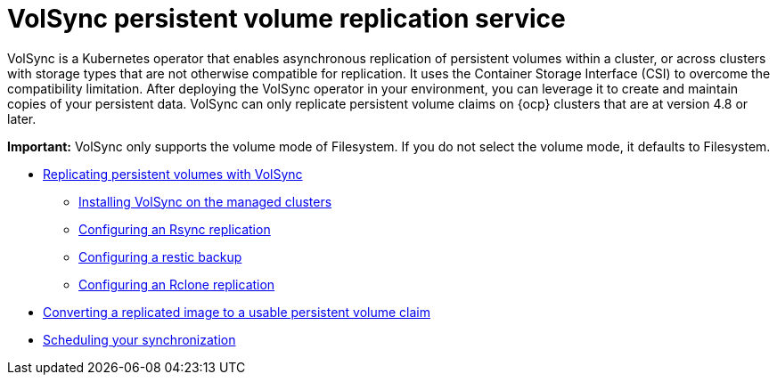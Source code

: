 [#volsync]
= VolSync persistent volume replication service

VolSync is a Kubernetes operator that enables asynchronous replication of persistent volumes within a cluster, or across clusters with storage types that are not otherwise compatible for replication. It uses the Container Storage Interface (CSI) to overcome the compatibility limitation. After deploying the VolSync operator in your environment, you can leverage it to create and maintain copies of your persistent data. VolSync can only replicate persistent volume claims on {ocp} clusters that are at version 4.8 or later.

*Important:* VolSync only supports the volume mode of Filesystem. If you do not select the volume mode, it defaults to Filesystem.

* xref:../volsync/volsync_replicate.adoc#volsync-rep[Replicating persistent volumes with VolSync]
** xref:../volsync/volsync_replicate.adoc#volsync-install-clusters[Installing VolSync on the managed clusters]
** xref:../volsync/volsync_replicate.adoc#rsync-replication-volsync[Configuring an Rsync replication]
** xref:../volsync/volsync_replicate.adoc#restic-backup-volsync[Configuring a restic backup]
** xref:../volsync/volsync_replicate.adoc#rclone-replication-volsync[Configuring an Rclone replication]
* xref:../volsync/volsync_convert_backup.adoc#volsync-convert-backup-pvc[Converting a replicated image to a usable persistent volume claim]
* xref:../volsync/volsync_schedule.adoc#volsync-schedule[Scheduling your synchronization]
